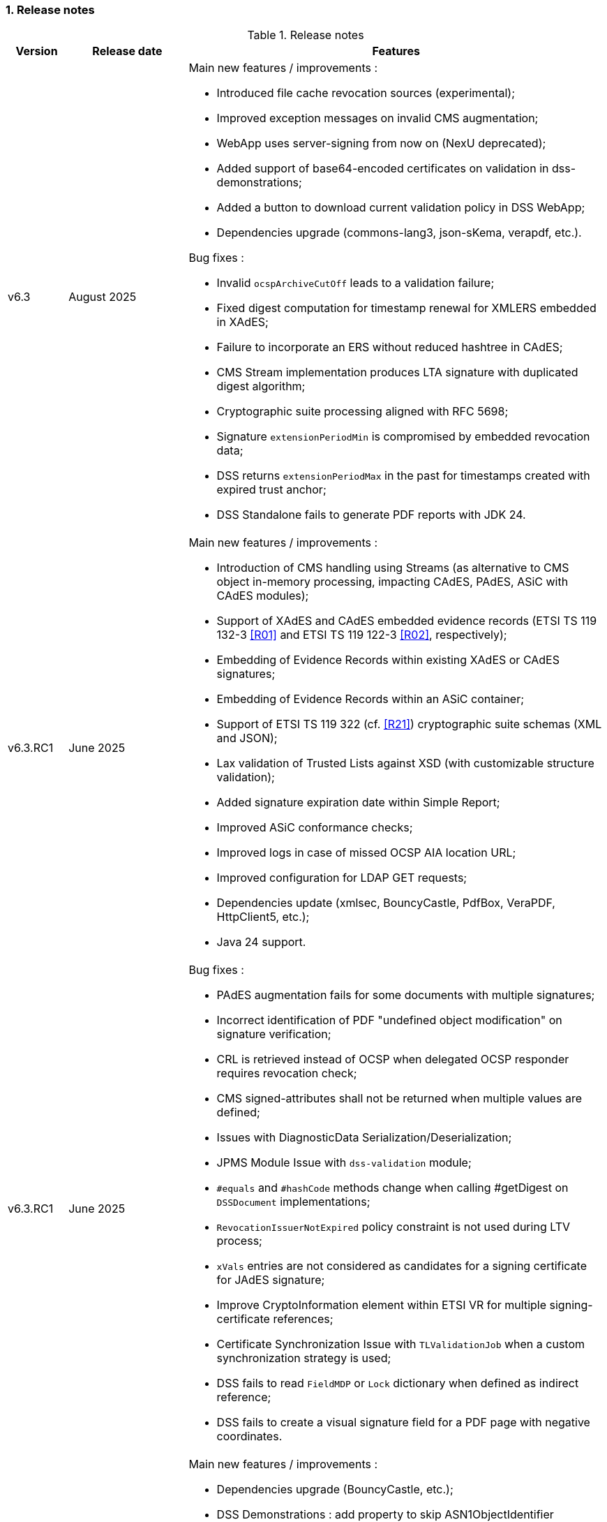 :sectnums:
:sectnumlevels: 5
:sourcetestdir: ../../../test/java
:samplesdir: ../_samples
:imagesdir: ../images/

=== Release notes

[cols="1,2,7"]
.Release notes
|===
|Version           |Release date             |Features

|v6.3              |August 2025             a|Main new features / improvements :

                                            * Introduced file cache revocation sources (experimental);
                                            * Improved exception messages on invalid CMS augmentation;
                                            * WebApp uses server-signing from now on (NexU deprecated);
                                            * Added support of base64-encoded certificates on validation in dss-demonstrations;
                                            * Added a button to download current validation policy in DSS WebApp;
                                            * Dependencies upgrade (commons-lang3, json-sKema, verapdf, etc.).

Bug fixes :

                                            * Invalid `ocspArchiveCutOff` leads to a validation failure;
                                            * Fixed digest computation for timestamp renewal for XMLERS embedded in XAdES;
                                            * Failure to incorporate an ERS without reduced hashtree in CAdES;
                                            * CMS Stream implementation produces LTA signature with duplicated digest algorithm;
                                            * Cryptographic suite processing aligned with RFC 5698;
                                            * Signature `extensionPeriodMin` is compromised by embedded revocation data;
                                            * DSS returns `extensionPeriodMax` in the past for timestamps created with expired trust anchor;
                                            * DSS Standalone fails to generate PDF reports with JDK 24.

|v6.3.RC1          |June 2025               a|Main new features / improvements :

                                            * Introduction of CMS handling using Streams (as alternative to CMS object in-memory processing, impacting CAdES, PAdES, ASiC with CAdES modules);
                                            * Support of XAdES and CAdES embedded evidence records (ETSI TS 119 132-3 <<R01>> and ETSI TS 119 122-3 <<R02>>, respectively);
                                            * Embedding of Evidence Records within existing XAdES or CAdES signatures;
                                            * Embedding of Evidence Records within an ASiC container;
                                            * Support of ETSI TS 119 322 (cf. <<R21>>) cryptographic suite schemas (XML and JSON);
                                            * Lax validation of Trusted Lists against XSD (with customizable structure validation);
                                            * Added signature expiration date within Simple Report;
                                            * Improved ASiC conformance checks;
                                            * Improved logs in case of missed OCSP AIA location URL;
                                            * Improved configuration for LDAP GET requests;
                                            * Dependencies update (xmlsec, BouncyCastle, PdfBox, VeraPDF, HttpClient5, etc.);
                                            * Java 24 support.

|v6.3.RC1          |June 2025               a|Bug fixes :

                                            * PAdES augmentation fails for some documents with multiple signatures;
                                            * Incorrect identification of PDF "undefined object modification" on signature verification;
                                            * CRL is retrieved instead of OCSP when delegated OCSP responder requires revocation check;
                                            * CMS signed-attributes shall not be returned when multiple values are defined;
                                            * Issues with DiagnosticData Serialization/Deserialization;
                                            * JPMS Module Issue with `dss-validation` module;
                                            * `#equals` and `#hashCode` methods change when calling #getDigest on `DSSDocument` implementations;
                                            * `RevocationIssuerNotExpired` policy constraint is not used during LTV process;
                                            * `xVals` entries are not considered as candidates for a signing certificate for JAdES signature;
                                            * Improve CryptoInformation element within ETSI VR for multiple signing-certificate references;
                                            * Certificate Synchronization Issue with `TLValidationJob` when a custom synchronization strategy is used;
                                            * DSS fails to read `FieldMDP` or `Lock` dictionary when defined as indirect reference;
                                            * DSS fails to create a visual signature field for a PDF page with negative coordinates.

|v6.2              |February 2025           a|Main new features / improvements :

                                            * Dependencies upgrade (BouncyCastle, etc.);
                                            * DSS Demonstrations : add property to skip ASN1ObjectIdentifier validation.

Bug fixes :

                                            * `dss-crl-parser-stream` invalidates some CRLs signed by RSASSA-PSS;
                                            * XAdES validation fails in case of tempered `ds:KeyInfo` certificate;
                                            * Misleading log warning on XAdES enveloping signature;
                                            * `AlertOnNoRevocationAfterBestSignatureTime` returns NextUpdate before current time;
                                            * Enforce TimeStamp level checks when no LTA material is present.

|v6.2.RC1          |December 2024           a|Main new features / improvements :

                                            * Trusted List v6 support (ETSI TS 119 612 v2.3.1, cf. <<R11>>);
                                            * Support of trust anchors with sunset date (ETSI EN 319 102-1, cf. <<R09>>);
                                            * PdfBox 3 upgrade;
                                            * Memory configuration on PAdES creation (large files signing);
                                            * Recognition of PAdES Extended Profiles (ETSI EN 319 142-2, cf. <<R03>>);
                                            * `AnyValidationData` (XAdES) and `anyValData` (JAdES) unsigned properties support;
                                            * ECDSA with SHA3 support for XAdES signatures;
                                            * Nested CAdES creation;
                                            * Configurable validation of `ats-hash-index(-v3)` attribute for CAdES `archive-time-stamp-v3`;
                                            * Transitive validation of ASiCArchiveManifest references;
                                            * Automatic RSA encoding on signing with SignatureTokenConnection;
                                            * Enforced trust anchor definition per ETSI TS 119 615 (key + subject name);
                                            * Support of `noRevAvail` (OID: 2.5.29.56) certificate extension;
                                            * CertificateVerifier checks can be skipped (signing, augmentation);
                                            * Cryptographic constraints update;
                                            * Added validation time property on signature validation with REST/SOAP webServices;
                                            * Dependencies update (BouncyCastle, xmlsec, FOP, HttpClient5, json-sKema, etc.);
                                            * Java 23 support.

|v6.2.RC1          |December 2024           a|Bug fixes :

                                            * Encapsulation of timestamp validation data within `CertificateValues`/`RevocationValues` unsigned properties;
                                            * Encapsulation of signature validation data within `TimeStampValidationData` unsigned property;
                                            * XAdESPath contain imports from jaxb related modules;
                                            * `crlSign` key usage check enforced on augmentation for online CRLs;
                                            * PAdES ByteRange is not checked when exceeding PDF's size;
                                            * Slow XAdES validation with large amount of datafiles;
                                            * XAdES `DataObjectFormat` misses reference to `KeyInfo` element;
                                            * Failed validation of detached CMS signature when using not id-data content type;
                                            * Inconsistent `ats-hash-index-v3` building for non Baseline or invalid CAdES structures;
                                            * Invalid ASiC-S with CAdES creation, when CMS is provided as input;
                                            * Deadlock in TLValidationJob on TL URL change when CacheCleaner is not used;
                                            * DiagnosticData misses certificate references when custom TokeIdentifierProvider is used;
                                            * CXF OpenAPI generates wrong JSON schema (webApplication).

|v6.1              |September 2024          a|Main new features / improvements :

                                            * ASN.1 Evidence Records (RFC 4998) support;
                                            * Document digest generator for Evidence Record creation;
                                            * ETSI EN 319 102-1 v1.4.0 implementation;
                                            * ETSI TS 119 182-1 draft implementation (support of 'iat' header, relaxed 'crit' header processing, etc.);
                                            * Support of ISO 32001 and ISO 32002;
                                            * Upgraded default cryptographic algorithms (default SHA-512, RSASSA-PSS, deprecated MaskGenerationFunction, etc.);
                                            * Refactoring of jaxb dependencies (optional for signature creation/augmentation);
                                            * .sha2 file support on Trusted Lists loading;
                                            * Configurable revocation skip constraints;
                                            * Configurable reference validation from XML Manifest;
                                            * Possibility to add an LT signature within an LTA document;
                                            * PDF Annotation modification detection;
                                            * Customizable timestamp validation in SVC;
                                            * JAdES : added base64url encoding REST/SOAP API endpoints;
                                            * Dependencies update;
                                            * Java 22 support.

|v6.1              |September 2024          a|Bug fixes :

                                            * LTA timestamp does not impact best-signature-time;
                                            * Expired OCSP responder impacts signing-certificate validation;
                                            * QCForLegalPerson qualifier is not processed correctly;
                                            * Possible memory leak in XAdESSignature on Santuario signature creation;
                                            * Unable to sign large files with ASiC;
                                            * Visual modification detection depends on order of signature creation;
                                            * NPE on certain evidence records processing;
                                            * PdfByteRangeDocument cannot be used on signature validation;
                                            * Inconsistent signature page handling when signing in existing signature fields;
                                            * Unable to create xades signature with empty namespace prefix;
                                            * DSS returns XAdES-BASELINE-* for a signature without signing-certificate in KeyInfo;
                                            * Cannot compile Transformer for Simple Report PDF when using Saxon-HE 12.4;
                                            * Validation fails when SigningCertificateDigestAlgorithm constraint level is higher than failed Cryptographic level;
                                            * Dockerfile fix;
                                            * Evidence record validation fixes;
                                            * XAdES : reference name check fails for URL-encoded entries;
                                            * JAdES : `iat` shall not contain fractions of seconds;
                                            * ASiC-E signatures are not reported without linked manifest;
                                            * CertificateValues/RevocationValues have invalid format in ETSI Validation Report;
                                            * JAXBPKILoader : invalid behavior for multiple cross certificates.

|v6.0             |December 2023            a|Main new features / improvements :

                                            * Transition from `javax.\*` to `jakarta.*` namespaces;
                                            * Demos : webapp migrated from Spring to Spring-Boot 3;
                                            * Demos : removed sscd-mocca-adapter module.

Bug fixes :

                                            * KeyEntityTSPSource : add null safe processing.

|v5.13             |December 2023           a|Main new features / improvements :

                                            * RFC 6283 XML Evidence Records (XMLERS) validation support;
                                            * Offline PKI Factory;
                                            * Support of new standard versions TS 119 102-2 v1.4.1 and TS 119 615 v1.2.1;
                                            * Validation of detached time-stamps considers POEs from other time-stamps;
                                            * XAdES : added support of EdDSA algorithm;
                                            * XAdES : support of a custom DataObjectFormat element;
                                            * JAdES : added support of "x5u" header;
                                            * Added support for OCSP responders without nonce;
                                            * Added qualification information messages to simple certificate report;
                                            * Added optional validation constraint for enforced time-stamp presence and validity verification;
                                            * Added Dockerfile to run DSS Demo WebApp;
                                            * Dependencies update (BouncyCastle, Apache Santuario, PdfBox, OpenPdf, etc.);
                                            * Documentation improvements;
                                            * Java 21 support.

|v5.13             |December 2023           a|Bug fixes :

                                            * XAdES : fixed signing of XML documents with comments / non UTF-8 encoding;
                                            * XAdES : fixed signature creation with custom DSSReference definition;
                                            * PAdES : improved LT-level determination algorithm;
                                            * ASiC : fixed false negative validation result on ASiC-S container validation with a manifest;
                                            * Adjusted OCSP nonce generation to required 32 octets;
                                            * Fixed multi-threading issue within ZipUtils;
                                            * Fixed NullPointerException in DiagnosticData when validating with a custom trusted list certificate source;
                                            * Demo WebApp : fixed custom validation time input field on a certificate validation webpage;
                                            * Demo WebApp : added a customizable property to skip RSA keys validation (fixes issue with long application launching);
                                            * Other minor fixes and improvements.
                                            * RFC 6283 XML Evidence Records (XMLERS) bug fixes;
                                            * Offline PKI factory bug fixes;
                                            * XAdES : fixed extension of pretty-printed signature with TimeStampValidationData;
                                            * Unhandled casting of PdfBox COSArray;
                                            * Add support of LOTL-location change;
                                            * Simple Report : fixed Id copy button;
                                            * DSS Standalone : fixed Trusted List signing with a non SHA-256 algorithm.

|v5.12.1           |June 2023               a|Main new features / improvements :

                                            * Improved Trust Service validation and qualification status reporting;
                                            * Improved MRA processing;
                                            * Dependencies update;
                                            * Demos : improved eSig validation tests.

Bug fixes :

                                            * Fixed Diagnostic Data unmarshalling on certificate validation;
                                            * Fixed NullPointerException on unknown Digest Algorithm;
                                            * WebApp : fixed OCSP load with disabled JDBC source.

|v5.12             |April 2023              a|Main new features / improvements :

                                            * PAdES : signature creation with external CMS provider;
                                            * PAdES : added PDF/A validation support;
                                            * PAdES : spoofing attack detection;
                                            * PAdES : improved performance and memory consumption on signature validation;
                                            * PAdES : VRI dictionary made optional;
                                            * XAdES : less memory consuming message-imprint computation;
                                            * JAdES : added support of EdDSA algorithms;
                                            * Validation : improved RFC 5280 conformance;
                                            * Validation : return INDETERMINATE/CERTIFICATE_CHAIN_GENERAL_FAILURE if no acceptable revocation found;
                                            * Validation policy : improved handling of expired cryptographic algorithms;
                                            * DataLoader : removed default SSL-protocol definition;
                                            * DataLoader : added an option of pre-emptive basic authentication;
                                            * SignatureTokenConnection : possibility to filter keys;
                                            * REST/SOAP services : added a setter of default validation policy;
                                            * REST/SOAP services : added a signing method with a provided SignatureAlgorithm;
                                            * Simple report : added information about trust anchors;
                                            * Add support for SAML metadata XSD;
                                            * Removed redundant xml-apis and commons-codec dependencies declaration;
                                            * DSS Standalone : signing of multiple document;
                                            * DSS Standalone : extension of signed documents;
                                            * DSS Standalone : validation of documents;
                                            * WebApp : add a property to define a custom trusted certificate source;
                                            * Dependencies update (BouncyCastle, HttpClient5, Apache Santuario, PdfBox, etc.);
                                            * Documentation improvement (F.A.Q. section, offline support, etc.);
                                            * Java 19 support.

|v5.12             |April 2023              a|Bug fixes :

                                            * PAdES : unable to extend a document with /DSS dictionary before a timestamp;
                                            * PAdES : improved code to preserve PDF/A documents validity;
                                            * PAdES : fixed text auto-fitting function in certain configurations;
                                            * PAdES : ensure DocMDP is created as a direct object;
                                            * CAdES : OCSP responses incorporation for CAdES-BASELINE-LT profile;
                                            * XAdES : improved handling of custom DSSReference configurations;
                                            * XAdES : fixed rare issue with inability to create ENVELOPED signature;
                                            * Fixed extension of not AdES signatures with a revoked certificate;
                                            * TLValidationJob : fixed unexpected exception and thread stuck during the refresh;
                                            * NativeHTTPDataLoader : threads can get stuck;
                                            * JdbcCacheConnector : improved code to allow some database implementations;
                                            * SubjectAlternativeName certificate extension extraction;
                                            * Skipping ProspectiveCertificateChain always results to PASSED;
                                            * Unknown MRA equivalence URI caused an error.

|v5.11.1           |November 2022            a|Main new features / improvements :

                                            * Maven Central integration;
                                            * Update vulnerable dependencies.

Bug fixes :

                                            * Fixed URN OID extraction from an XML Trusted List.

|v5.11             |October 2022              a|Main new features / improvements :

                                            * PAdES : improved PDF-signing performance (add caching of the temporary revision);
                                            * PAdES : introduce temporary document processing factory (e.g. in-file or in-memory);
                                            * PAdES : simplified configuration of modification detection modules;
                                            * PAdES : added signing app name for signature;
                                            * ASiC : introduce ASiC Merger;
                                            * ASiC : improved ASiC in-file processing (avoid loading document into memory);
                                            * XAdES : add support of a custom CommitmentType qualifier;
                                            * CAdES : improved signature file extension naming;
                                            * TL-validation : Trust Service equivalence scheme and Mutual Recognition Agreement support;
                                            * Other : dependencies update (Apache Santuario, PdfBox, OpenPdf, httpclient5, etc.);
                                            * Demo : eSignature Validation Test Cases automated validation module;
                                            * Demo : added ASiC Merger webpage;
                                            * Standalone app : add TL signing function;
                                            * Standalone app : add XMLManifest signing function;
                                            * Java 18 support.

|v5.11             |October 2022              a|Bug fixes :

                                            * Qualification determination : Improved algorithm to comply with TS 119 615 + fixed issues;
                                            * JAdES : signature can be created with ECDSA algorithm using a wrong elliptic curve;
                                            * LTA signature is indeterminate because no revocations lists found;
                                            * Exception when a not supported encryption algorithm is provided;
                                            * Validation for ASiC without mimetype returns FORMAT_FAILURE;
                                            * Skipped AcceptableRevocationDataFound constraint may lead to false positive validation result;
                                            * ASiC : unable to proceed validation of CEN-header invalid files;
                                            * SimpleReport : fix valid signatures counter;
                                            * Demo : fix proxy configuration conversion.

|v5.10.2           |October 2022            a|Main new features / improvements :

* Maven Central integration;
* Update vulnerable dependencies.

Bug fixes :

* Fixed validation of signatures with invalid cryptographic algorithm OID;
* Fixed URN OID extraction from an XML Trusted List.

|v5.10.1           |April 2022              a|Bug fixes :

                                              * ASiC-E with XAdES parallel signature creation regression;
                                              * ASiC OpenDocument does not sign mimetype and manifest;
                                              * PdfBox : avoid float conversion from COSNumber class;
                                              * JAdES Certificate Source wrong behaviour in method getKeyIdentifierCertificates;
                                              * Upgrade jackson-binding dependency;
                                              * Demo : NPE on PAdES sign;
                                              * Demo : upgrade Spring.

|v5.10             |March 2022              a|Main new features / improvements :

                                              * Cookbook update;
                                              * PAdES : object modification detection;
                                              * PAdES : visual signature preview;
                                              * PAdES : avoid repeated creation of OCSP/CRL tokens;
                                              * PAdES : enforce signature creation/validation against ISO 32 000 restrictions (DocMDP, Lock, etc.);
                                              * PAdES : add validation data on timestamp method (including data for standalone timestamps);
                                              * XAdES and CAdES : added support of extended profiles on validation;
                                              * ASiC services refactoring (various improvements);
                                              * WebService to sign a Trusted List;
                                              * Apple KeyStore as a signature token connection;
                                              * ED448 signature algorithm support;
                                              * Revocation check on B/T-level signature creation;
                                              * Added supportive information to Status object in alerts;
                                              * Same instance of signature parameters can be used for multiple signing operation;
                                              * Demo : new viewer for XML reports (i.e. for DiagnosticData and ETSI VR);
                                              * Dependencies upgrade (HttpClient5, BouncyCastle, Santuario, logback, etc.);
                                              * Java 17 support.

|v5.10             |March 2022              a|Bug fixes :

                                              * PAdES : erroneously triggered visual signature difference warning;
                                              * PAdES : wrong LT-/LTA-level determination for documents with multiple signatures;
                                              * PAdES : original documents extraction does not work against carriage return;
                                              * XAdES : NPE on validation of XAdES v.1.1.1, 1.2.2;
                                              * CAdES : NPE on signature validation without signing-certificate;
                                              * CAdES : counter-signature produces duplicates of existing counter-signatures;
                                              * JAdES : wrong payload computation for 'sigD' with ObjectIdByURI mechanism;
                                              * ASiC : MimeType is lost on re-signature;
                                              * Signature policy caching issue;
                                              * Revocation freshness checks use different values across the code;
                                              * Demo : jumping rows on collapse of TL-validation table;
                                              * Demo : inability to sign when encryption algorithm of the token is different from the one used in signature;
                                              * Demo : wrong encoding on uploaded filenames containing non-ASCII characters.


|v5.9           |September 2021             a|Main new features / improvements :

                                              * Many improvements in the validation reports;
                                              * AIASource introduction : more customizations;
                                              * Customization of revocation collection strategy (OCSP/CRL first);
                                              * DocumentBuilderFactory securities;
                                              * ECDSA / ECDSA-PLAIN support;
                                              * JAdES (JSON AdES) consolidations;
                                              * PAdES visual signature refactorings / improvements :
                                              ** Image scaling : STRETCH / ZOOM_AND_CENTER / CENTER;
                                              ** Text wrapping : BOX_FILL / FILL_BOX_AND_LINEBREAK / FONT_BASIC.
                                              * Dependency upgrades (Santuario, BouncyCastle, PDFBox,…);
                                              * Java 16 support.

Bug fixes :

                                              * Short term OCSP response;
                                              * On hold certificate;
                                              * Qualification conflict (issuance time / best signing time);
                                              * ASiC-S can’t be timestamped twice;
                                              * PAdES revision extraction;
                                              * PAdES wrong level detection (files with multiple signatures/timestamps);
                                              * ETSI Validation report : multiple files / references.

|v5.8           |February 2021                a| * JAdES implementation (ETSI TS 119 182 v0.0.6) : signature creation, extension and validation (advanced electronic signatures based on JWS);
                                               * PDF Shadow attacks : prevention and detection;
                                               * Counter Signature creation (CAdES, XAdES, JAdES and ASiC containers);
                                               * Support of the unsigned attribute SignaturePolicyStore (CAdES, XAdES, JAdES and ASiC containers);
                                               * Support of the QCLimitValue attribute;
                                               * Support of Java 8 up to 15.

|v5.7        |August 2020                     a| * CertificatePool removal and performance amelioration;
                                               * QWAC validator;
                                               * New design of PDF reports;
                                               * Support of PSD2 attributes;
                                               * Support of EdDSA;
                                               * Signature representation with a timeline;
                                               * Visual signature creation with REST/SOAP webservices.

|v5.6        |March 2020                     a| * Complete rewriting of the TL/LOTL loading with:
                                               ** online / offline refresh;
                                               ** 3 caches (download / parse / validate);
                                               ** multiple LOTL support;
                                               ** multiple TL support (not linked to a LOTL);
                                               ** Pivot LOTL support;
                                               ** Synchronization strategy (eg : expired TL/LOTL are rejected/accepted);
                                               ** multi-lingual support (trust service matching);
                                               ** alerting (eg : LOTL/OJ location desynchronization,...);
                                               ** complete reporting (summary of download / parsing / validation).
                                               * Independent timestamp creation and validation (not linked to a signature, with ASiC and PDF);
                                               * Timestamp qualification;
                                               * Internationalization of the validation reports;
                                               * Multiple Trusted Sources support;
                                               * XAdES support of different prefixes / versions.

|v5.5            |October 2019                a| * The implementation of the ETSI Validation Report;
                                               * The support of Java 12 (multi-release jars);
                                               * Webservice which allows to validate certificates.

|v5.4.3          |August 2019                a| * Hotfix release.

|v5.4            |January 2019               a| * Augmentation of signatures with invalid time-stamps, archive-time-stamps and revoked certificates;
                                               * Upgrade to Java 8 or 9;
                                               * Certify documents;
                                               * Add support of KeyHash in OCSP Responses.

|v5.3.2        |October 2018                a| * Security patch, following a security assessment from the Ruhr-Universität Bochum.

|v5.3.1        |July 2018                   a| * Certificate validation;
                                               * content-timestamps generation;
                                               * SHA-3 support;
                                               * non-EU trusted list(s) support;
                                               * integration of the last version of MOCCA.

|v5.3          |May 2018                    a| * Certificate validation;
                                               * content-timestamps generation;
                                               * SHA-3 support;
                                               * non-EU trusted list(s) support;
                                               * integration of the last version of MOCCA.

|v5.2.1        |October 2018                a| * Security patch, following a security assessment from the Ruhr-Universität Bochum.

|v5.2          |December 2017               a| * Qualification matrix guidelines and documentation;
                                               * Improvements regarding visual representation of a signature;
                                               * Alternative packaging: Image docker / spring-boot;
                                               * CRL streaming, the demo won’t use the X509CRL java object by default (it can be changed). With some signatures, we had large CRLs (+60Mo in Estonia) and that could cause memory issues.
                                               * RSASSA-PSS support, I received some requests to support these algorithms :
                                               ** SHA1withRSAandMGF1;
                                               ** SHA224withRSAandMGF1;
                                               ** SHA256withRSAandMGF1;
                                               ** SHA384withRSAandMGF1;
                                               ** SHA512withRSAandMGF1.

|v5.1               |September 2017           a| * Webservices for Server signing REST and SOAP;
                                                 * PAdES : Support of signature fields;
                                                 * PAdES : distinction of PAdES and PKCS7 signatures;
                                                 * Proxy configuration fix.

|v5.0               |April 2017               a| * Refactoring of ASiC format handling, following the ETSI ASiC Plugtest;
                                               * Signature of multiple files (ASiC and XAdES);
                                               * Integration of the Qualification matrix as described in draft ETSI 119 172-4, for supporting signatures before and after 01/07/2016 (eIDAS entry into force);
                                               * Migration to PDFBox 2 for handling PDFs.
                                               * Complete refactoring of the ASiC part (creation, extension and validation);
                                               * Compliance to eIDAS regulation.

|v4.7               |October 2016             a|A XAdES PlugTest is planned in October / November 2015. Remaining changes resulting from this PlugTest and not included in v4.6 may be included in this release.
An eSignature Validation PlugTest is planned in April 2016. Depending on the actual timeframe, impacts from this PlugTest may be included in this release, and the release of DSS 4.7 will be postponed accordingly.

Other potential improvements and features:

                                               * Extension of signature validation policy support;
                                               * CAdES attribute certificates;
                                               * CRL in multiple parts;
                                               * Distributed timestamps method;
                                               * Support of cross-certification in path building.

|v4.6*           |March 2016                a| Based on standards:

                                               * Signature formats when creating a signature: baseline profiles ETSI TS 103 171, 103 172, 103 173, and 103 174;
                                               * Signature formats when validating a signature: baseline profiles, and core specs ETSI TS 101 903, 101 733, 102 778 and 102 918;
                                               * Signature validation process ETSI TS 102 853.

Improvements in packaging and core functionalities:

                                               * CAdES optimisation, CAdES multiple Signer Information. A CAdES PlugTest is occurring in June and July 2015. Changes resulting from this PlugTest will be included in this release. CAdES countersignature will not be supported.
                                               * Impacts from XAdES PlugTest of October 2015.
                                               * Processing of large files.
                                               * Further refactoring of demo applet (size, validation policy editor).
                                               * SOAP and REST Web Services.
                                               * Standalone demo application.

|===
_pass:[*] October 2015: Implementing Acts Art. 27 & 37 (eSig formats)_

=== Version upgrade

To upgrade version of DSS, locate to the `pom.xml` file of your project, search for the properties and then change the dss version in the corresponding field(s).

The example below shows how to switch to DSS version `6.3` using <<BomModule>>:

[source,xml]
.pom.xml
----
<properties>
    ...
    <dss.version>6.3</dss.version>
    ...
</properties>

...

<dependencyManagement>
    <dependencies>
        <dependency>
            <groupId>eu.europa.ec.joinup.sd-dss</groupId>
            <artifactId>dss-bom</artifactId>
            <version>${dss.version}</version>
            <type>pom</type>
            <scope>import</scope>
        </dependency>
    </dependencies>
</dependencyManagement>
----